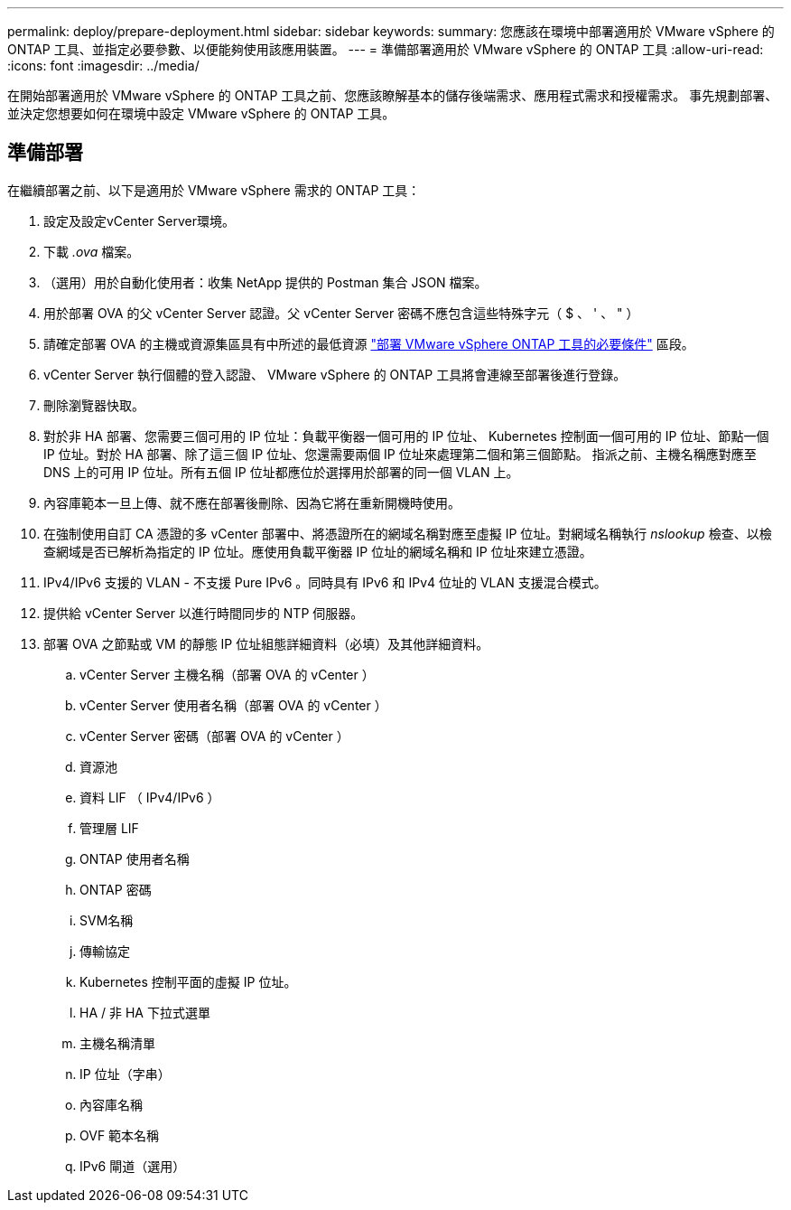 ---
permalink: deploy/prepare-deployment.html 
sidebar: sidebar 
keywords:  
summary: 您應該在環境中部署適用於 VMware vSphere 的 ONTAP 工具、並指定必要參數、以便能夠使用該應用裝置。 
---
= 準備部署適用於 VMware vSphere 的 ONTAP 工具
:allow-uri-read: 
:icons: font
:imagesdir: ../media/


[role="lead"]
在開始部署適用於 VMware vSphere 的 ONTAP 工具之前、您應該瞭解基本的儲存後端需求、應用程式需求和授權需求。
事先規劃部署、並決定您想要如何在環境中設定 VMware vSphere 的 ONTAP 工具。



== 準備部署

在繼續部署之前、以下是適用於 VMware vSphere 需求的 ONTAP 工具：

. 設定及設定vCenter Server環境。
. 下載 _.ova_ 檔案。
. （選用）用於自動化使用者：收集 NetApp 提供的 Postman 集合 JSON 檔案。
. 用於部署 OVA 的父 vCenter Server 認證。父 vCenter Server 密碼不應包含這些特殊字元（ $ 、 ' 、 " ）
. 請確定部署 OVA 的主機或資源集區具有中所述的最低資源 link:../deploy/sizing-requirements.html["部署 VMware vSphere ONTAP 工具的必要條件"] 區段。
. vCenter Server 執行個體的登入認證、 VMware vSphere 的 ONTAP 工具將會連線至部署後進行登錄。
. 刪除瀏覽器快取。
. 對於非 HA 部署、您需要三個可用的 IP 位址：負載平衡器一個可用的 IP 位址、 Kubernetes 控制面一個可用的 IP 位址、節點一個 IP 位址。對於 HA 部署、除了這三個 IP 位址、您還需要兩個 IP 位址來處理第二個和第三個節點。
指派之前、主機名稱應對應至 DNS 上的可用 IP 位址。所有五個 IP 位址都應位於選擇用於部署的同一個 VLAN 上。
. 內容庫範本一旦上傳、就不應在部署後刪除、因為它將在重新開機時使用。
. 在強制使用自訂 CA 憑證的多 vCenter 部署中、將憑證所在的網域名稱對應至虛擬 IP 位址。對網域名稱執行 _nslookup_ 檢查、以檢查網域是否已解析為指定的 IP 位址。應使用負載平衡器 IP 位址的網域名稱和 IP 位址來建立憑證。
. IPv4/IPv6 支援的 VLAN - 不支援 Pure IPv6 。同時具有 IPv6 和 IPv4 位址的 VLAN 支援混合模式。
. 提供給 vCenter Server 以進行時間同步的 NTP 伺服器。
. 部署 OVA 之節點或 VM 的靜態 IP 位址組態詳細資料（必填）及其他詳細資料。
+
.. vCenter Server 主機名稱（部署 OVA 的 vCenter ）
.. vCenter Server 使用者名稱（部署 OVA 的 vCenter ）
.. vCenter Server 密碼（部署 OVA 的 vCenter ）
.. 資源池
.. 資料 LIF （ IPv4/IPv6 ）
.. 管理層 LIF
.. ONTAP 使用者名稱
.. ONTAP 密碼
.. SVM名稱
.. 傳輸協定
.. Kubernetes 控制平面的虛擬 IP 位址。
.. HA / 非 HA 下拉式選單
.. 主機名稱清單
.. IP 位址（字串）
.. 內容庫名稱
.. OVF 範本名稱
.. IPv6 閘道（選用）



